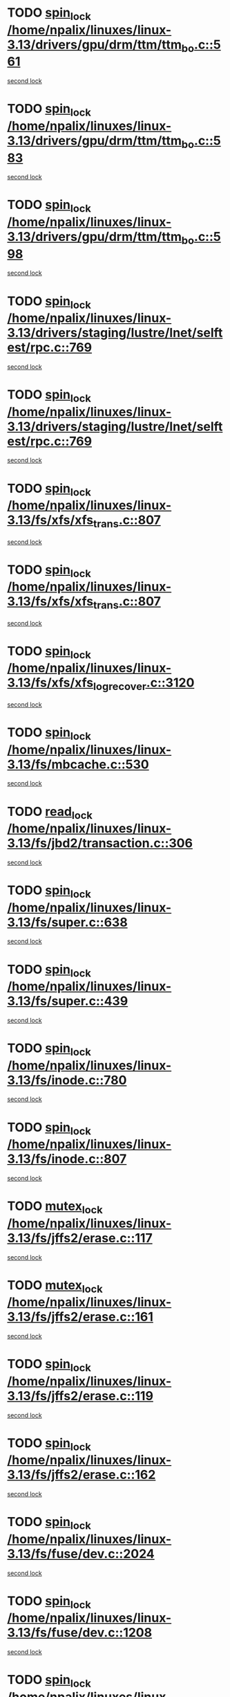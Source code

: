 * TODO [[view:/home/npalix/linuxes/linux-3.13/drivers/gpu/drm/ttm/ttm_bo.c::face=ovl-face1::linb=561::colb=1::cole=10][spin_lock /home/npalix/linuxes/linux-3.13/drivers/gpu/drm/ttm/ttm_bo.c::561]]
[[view:/home/npalix/linuxes/linux-3.13/drivers/gpu/drm/ttm/ttm_bo.c::face=ovl-face2::linb=598::colb=2::cole=11][second lock]]
* TODO [[view:/home/npalix/linuxes/linux-3.13/drivers/gpu/drm/ttm/ttm_bo.c::face=ovl-face1::linb=583::colb=3::cole=12][spin_lock /home/npalix/linuxes/linux-3.13/drivers/gpu/drm/ttm/ttm_bo.c::583]]
[[view:/home/npalix/linuxes/linux-3.13/drivers/gpu/drm/ttm/ttm_bo.c::face=ovl-face2::linb=598::colb=2::cole=11][second lock]]
* TODO [[view:/home/npalix/linuxes/linux-3.13/drivers/gpu/drm/ttm/ttm_bo.c::face=ovl-face1::linb=598::colb=2::cole=11][spin_lock /home/npalix/linuxes/linux-3.13/drivers/gpu/drm/ttm/ttm_bo.c::598]]
[[view:/home/npalix/linuxes/linux-3.13/drivers/gpu/drm/ttm/ttm_bo.c::face=ovl-face2::linb=598::colb=2::cole=11][second lock]]
* TODO [[view:/home/npalix/linuxes/linux-3.13/drivers/staging/lustre/lnet/selftest/rpc.c::face=ovl-face1::linb=769::colb=2::cole=11][spin_lock /home/npalix/linuxes/linux-3.13/drivers/staging/lustre/lnet/selftest/rpc.c::769]]
[[view:/home/npalix/linuxes/linux-3.13/drivers/staging/lustre/lnet/selftest/rpc.c::face=ovl-face2::linb=769::colb=2::cole=11][second lock]]
* TODO [[view:/home/npalix/linuxes/linux-3.13/drivers/staging/lustre/lnet/selftest/rpc.c::face=ovl-face1::linb=769::colb=2::cole=11][spin_lock /home/npalix/linuxes/linux-3.13/drivers/staging/lustre/lnet/selftest/rpc.c::769]]
[[view:/home/npalix/linuxes/linux-3.13/drivers/staging/lustre/lnet/selftest/rpc.c::face=ovl-face2::linb=777::colb=2::cole=11][second lock]]
* TODO [[view:/home/npalix/linuxes/linux-3.13/fs/xfs/xfs_trans.c::face=ovl-face1::linb=807::colb=3::cole=12][spin_lock /home/npalix/linuxes/linux-3.13/fs/xfs/xfs_trans.c::807]]
[[view:/home/npalix/linuxes/linux-3.13/fs/xfs/xfs_trans.c::face=ovl-face2::linb=807::colb=3::cole=12][second lock]]
* TODO [[view:/home/npalix/linuxes/linux-3.13/fs/xfs/xfs_trans.c::face=ovl-face1::linb=807::colb=3::cole=12][spin_lock /home/npalix/linuxes/linux-3.13/fs/xfs/xfs_trans.c::807]]
[[view:/home/npalix/linuxes/linux-3.13/fs/xfs/xfs_trans.c::face=ovl-face2::linb=829::colb=1::cole=10][second lock]]
* TODO [[view:/home/npalix/linuxes/linux-3.13/fs/xfs/xfs_log_recover.c::face=ovl-face1::linb=3120::colb=1::cole=10][spin_lock /home/npalix/linuxes/linux-3.13/fs/xfs/xfs_log_recover.c::3120]]
[[view:/home/npalix/linuxes/linux-3.13/fs/xfs/xfs_log_recover.c::face=ovl-face2::linb=3133::colb=4::cole=13][second lock]]
* TODO [[view:/home/npalix/linuxes/linux-3.13/fs/mbcache.c::face=ovl-face1::linb=530::colb=4::cole=13][spin_lock /home/npalix/linuxes/linux-3.13/fs/mbcache.c::530]]
[[view:/home/npalix/linuxes/linux-3.13/fs/mbcache.c::face=ovl-face2::linb=537::colb=4::cole=13][second lock]]
* TODO [[view:/home/npalix/linuxes/linux-3.13/fs/jbd2/transaction.c::face=ovl-face1::linb=306::colb=1::cole=10][read_lock /home/npalix/linuxes/linux-3.13/fs/jbd2/transaction.c::306]]
[[view:/home/npalix/linuxes/linux-3.13/fs/jbd2/transaction.c::face=ovl-face2::linb=306::colb=1::cole=10][second lock]]
* TODO [[view:/home/npalix/linuxes/linux-3.13/fs/super.c::face=ovl-face1::linb=638::colb=1::cole=10][spin_lock /home/npalix/linuxes/linux-3.13/fs/super.c::638]]
[[view:/home/npalix/linuxes/linux-3.13/fs/super.c::face=ovl-face2::linb=638::colb=1::cole=10][second lock]]
* TODO [[view:/home/npalix/linuxes/linux-3.13/fs/super.c::face=ovl-face1::linb=439::colb=1::cole=10][spin_lock /home/npalix/linuxes/linux-3.13/fs/super.c::439]]
[[view:/home/npalix/linuxes/linux-3.13/fs/super.c::face=ovl-face2::linb=439::colb=1::cole=10][second lock]]
* TODO [[view:/home/npalix/linuxes/linux-3.13/fs/inode.c::face=ovl-face1::linb=780::colb=2::cole=11][spin_lock /home/npalix/linuxes/linux-3.13/fs/inode.c::780]]
[[view:/home/npalix/linuxes/linux-3.13/fs/inode.c::face=ovl-face2::linb=780::colb=2::cole=11][second lock]]
* TODO [[view:/home/npalix/linuxes/linux-3.13/fs/inode.c::face=ovl-face1::linb=807::colb=2::cole=11][spin_lock /home/npalix/linuxes/linux-3.13/fs/inode.c::807]]
[[view:/home/npalix/linuxes/linux-3.13/fs/inode.c::face=ovl-face2::linb=807::colb=2::cole=11][second lock]]
* TODO [[view:/home/npalix/linuxes/linux-3.13/fs/jffs2/erase.c::face=ovl-face1::linb=117::colb=1::cole=11][mutex_lock /home/npalix/linuxes/linux-3.13/fs/jffs2/erase.c::117]]
[[view:/home/npalix/linuxes/linux-3.13/fs/jffs2/erase.c::face=ovl-face2::linb=161::colb=2::cole=12][second lock]]
* TODO [[view:/home/npalix/linuxes/linux-3.13/fs/jffs2/erase.c::face=ovl-face1::linb=161::colb=2::cole=12][mutex_lock /home/npalix/linuxes/linux-3.13/fs/jffs2/erase.c::161]]
[[view:/home/npalix/linuxes/linux-3.13/fs/jffs2/erase.c::face=ovl-face2::linb=161::colb=2::cole=12][second lock]]
* TODO [[view:/home/npalix/linuxes/linux-3.13/fs/jffs2/erase.c::face=ovl-face1::linb=119::colb=1::cole=10][spin_lock /home/npalix/linuxes/linux-3.13/fs/jffs2/erase.c::119]]
[[view:/home/npalix/linuxes/linux-3.13/fs/jffs2/erase.c::face=ovl-face2::linb=162::colb=2::cole=11][second lock]]
* TODO [[view:/home/npalix/linuxes/linux-3.13/fs/jffs2/erase.c::face=ovl-face1::linb=162::colb=2::cole=11][spin_lock /home/npalix/linuxes/linux-3.13/fs/jffs2/erase.c::162]]
[[view:/home/npalix/linuxes/linux-3.13/fs/jffs2/erase.c::face=ovl-face2::linb=162::colb=2::cole=11][second lock]]
* TODO [[view:/home/npalix/linuxes/linux-3.13/fs/fuse/dev.c::face=ovl-face1::linb=2024::colb=2::cole=11][spin_lock /home/npalix/linuxes/linux-3.13/fs/fuse/dev.c::2024]]
[[view:/home/npalix/linuxes/linux-3.13/fs/fuse/dev.c::face=ovl-face2::linb=2024::colb=2::cole=11][second lock]]
* TODO [[view:/home/npalix/linuxes/linux-3.13/fs/fuse/dev.c::face=ovl-face1::linb=1208::colb=1::cole=10][spin_lock /home/npalix/linuxes/linux-3.13/fs/fuse/dev.c::1208]]
[[view:/home/npalix/linuxes/linux-3.13/fs/fuse/dev.c::face=ovl-face2::linb=1208::colb=1::cole=10][second lock]]
* TODO [[view:/home/npalix/linuxes/linux-3.13/fs/ocfs2/dlm/dlmmaster.c::face=ovl-face1::linb=3197::colb=1::cole=10][spin_lock /home/npalix/linuxes/linux-3.13/fs/ocfs2/dlm/dlmmaster.c::3197]]
[[view:/home/npalix/linuxes/linux-3.13/fs/ocfs2/dlm/dlmmaster.c::face=ovl-face2::linb=3197::colb=1::cole=10][second lock]]
* TODO [[view:/home/npalix/linuxes/linux-3.13/mm/filemap_xip.c::face=ovl-face1::linb=210::colb=2::cole=12][mutex_lock /home/npalix/linuxes/linux-3.13/mm/filemap_xip.c::210]]
[[view:/home/npalix/linuxes/linux-3.13/mm/filemap_xip.c::face=ovl-face2::linb=210::colb=2::cole=12][second lock]]
* TODO [[view:/home/npalix/linuxes/linux-3.13/mm/slub.c::face=ovl-face1::linb=1867::colb=3::cole=12][spin_lock /home/npalix/linuxes/linux-3.13/mm/slub.c::1867]]
[[view:/home/npalix/linuxes/linux-3.13/mm/slub.c::face=ovl-face2::linb=1867::colb=3::cole=12][second lock]]
* TODO [[view:/home/npalix/linuxes/linux-3.13/mm/slub.c::face=ovl-face1::linb=1867::colb=3::cole=12][spin_lock /home/npalix/linuxes/linux-3.13/mm/slub.c::1867]]
[[view:/home/npalix/linuxes/linux-3.13/mm/slub.c::face=ovl-face2::linb=1878::colb=3::cole=12][second lock]]
* TODO [[view:/home/npalix/linuxes/linux-3.13/mm/slub.c::face=ovl-face1::linb=1878::colb=3::cole=12][spin_lock /home/npalix/linuxes/linux-3.13/mm/slub.c::1878]]
[[view:/home/npalix/linuxes/linux-3.13/mm/slub.c::face=ovl-face2::linb=1867::colb=3::cole=12][second lock]]
* TODO [[view:/home/npalix/linuxes/linux-3.13/mm/slub.c::face=ovl-face1::linb=1878::colb=3::cole=12][spin_lock /home/npalix/linuxes/linux-3.13/mm/slub.c::1878]]
[[view:/home/npalix/linuxes/linux-3.13/mm/slub.c::face=ovl-face2::linb=1878::colb=3::cole=12][second lock]]
